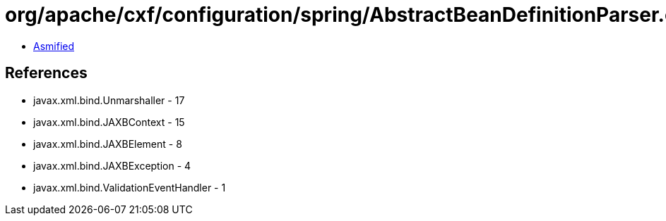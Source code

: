 = org/apache/cxf/configuration/spring/AbstractBeanDefinitionParser.class

 - link:AbstractBeanDefinitionParser-asmified.java[Asmified]

== References

 - javax.xml.bind.Unmarshaller - 17
 - javax.xml.bind.JAXBContext - 15
 - javax.xml.bind.JAXBElement - 8
 - javax.xml.bind.JAXBException - 4
 - javax.xml.bind.ValidationEventHandler - 1
